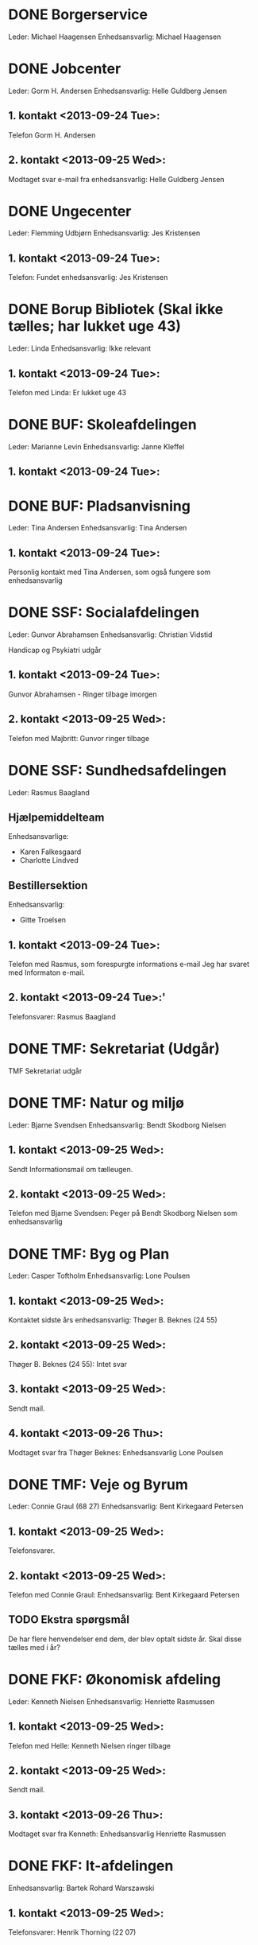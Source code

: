 * DONE Borgerservice
Leder: Michael Haagensen
Enhedsansvarlig: Michael Haagensen
* DONE Jobcenter 
Leder: Gorm H. Andersen
Enhedsansvarlig: Helle Guldberg Jensen
** 1. kontakt <2013-09-24 Tue>:
Telefon Gorm H. Andersen
** 2. kontakt <2013-09-25 Wed>:
Modtaget svar e-mail fra enhedsansvarlig: Helle Guldberg Jensen
* DONE Ungecenter
Leder: Flemming Udbjørn
Enhedsansvarlig: Jes Kristensen
** 1. kontakt <2013-09-24 Tue>: 
Telefon: Fundet enhedsansvarlig: Jes Kristensen
* DONE Borup Bibliotek (Skal ikke tælles; har lukket uge 43)
Leder: Linda
Enhedsansvarlig: Ikke relevant
** 1. kontakt <2013-09-24 Tue>:
Telefon med Linda: Er lukket uge 43
* DONE BUF: Skoleafdelingen
Leder: Marianne Levin
Enhedsansvarlig: Janne Kleffel
** 1. kontakt <2013-09-24 Tue>:
* DONE BUF: Pladsanvisning
Leder: Tina Andersen
Enhedsansvarlig: Tina Andersen
** 1. kontakt <2013-09-24 Tue>:
Personlig kontakt med Tina Andersen, som også fungere som enhedsansvarlig
* DONE SSF: Socialafdelingen
Leder: Gunvor Abrahamsen
Enhedsansvarlig: Christian Vidstid

Handicap og Psykiatri udgår
** 1. kontakt <2013-09-24 Tue>:
Gunvor Abrahamsen - Ringer tilbage imorgen
** 2. kontakt <2013-09-25 Wed>:
Telefon med Majbritt: Gunvor ringer tilbage
* DONE SSF: Sundhedsafdelingen
Leder: Rasmus Baagland
** Hjælpemiddelteam
Enhedsansvarlige: 
- Karen Falkesgaard
- Charlotte Lindved

** Bestillersektion
Enhedsansvarlig:
- Gitte Troelsen

** 1. kontakt <2013-09-24 Tue>:
Telefon med Rasmus, som forespurgte informations e-mail
Jeg har svaret med Informaton e-mail.
** 2. kontakt <2013-09-24 Tue>:'
Telefonsvarer: Rasmus Baagland

* DONE TMF: Sekretariat (Udgår)
TMF Sekretariat udgår
* DONE TMF: Natur og miljø
Leder: Bjarne Svendsen
Enhedsansvarlig: Bendt Skodborg Nielsen
** 1. kontakt <2013-09-25 Wed>:
Sendt Informationsmail om tælleugen.

** 2. kontakt <2013-09-25 Wed>:
Telefon med Bjarne Svendsen: Peger på Bendt Skodborg Nielsen som enhedsansvarlig

* DONE TMF: Byg og Plan
Leder: Casper Toftholm
Enhedsansvarlig: Lone Poulsen
** 1. kontakt <2013-09-25 Wed>:
Kontaktet sidste års enhedsansvarlig: Thøger B. Beknes (24 55)   
** 2. kontakt <2013-09-25 Wed>:
Thøger B. Beknes (24 55): Intet svar

** 3. kontakt <2013-09-25 Wed>:
Sendt mail.

** 4. kontakt <2013-09-26 Thu>:
Modtaget svar fra Thøger Beknes: Enhedsansvarlig Lone Poulsen
* DONE TMF: Veje og Byrum
Leder: Connie Graul (68 27)
Enhedsansvarlig: Bent Kirkegaard Petersen
** 1. kontakt <2013-09-25 Wed>:
Telefonsvarer.
** 2. kontakt <2013-09-25 Wed>:
Telefon med Connie Graul: Enhedsansvarlig: Bent Kirkegaard Petersen

** TODO Ekstra spørgsmål
De har flere henvendelser end dem, der blev optalt sidste år.
Skal disse tælles med i år?
* DONE FKF: Økonomisk afdeling
Leder: Kenneth Nielsen
Enhedsansvarlig: Henriette Rasmussen
** 1. kontakt <2013-09-25 Wed>:
Telefon med Helle: Kenneth Nielsen ringer tilbage
** 2. kontakt <2013-09-25 Wed>:
Sendt mail.
** 3. kontakt <2013-09-26 Thu>:
Modtaget svar fra Kenneth: Enhedsansvarlig Henriette Rasmussen
* DONE FKF: It-afdelingen
Enhedsansvarlig: Bartek Rohard Warszawski

** 1. kontakt <2013-09-25 Wed>:
Telefonsvarer: Henrik Thorning (22 07)
** 2. kontakt <2013-09-25 Wed>:
Telefonsvarer: Henrik Thorning (22 07): Aflagde en besked
** 3. kontakt <2013-09-25 Wed>:
Telefon: Tom fra IT-afdelingen

** 4. kontakt <2013-09-26 Thu>:
Sendt 


* Kanalstrategi Henrik (68 24)
** DONE Email <2013-09-25 Wed>:
- Borup Bibliotek kan ikke tælles, da de har lukket.
- Der er 45 obligatoriske opgaver
- TMF Veje og Byrum, kan det passe at der er nogle opgaver, som er 
  eksterne administrative henvendelser

Modtaget svar
